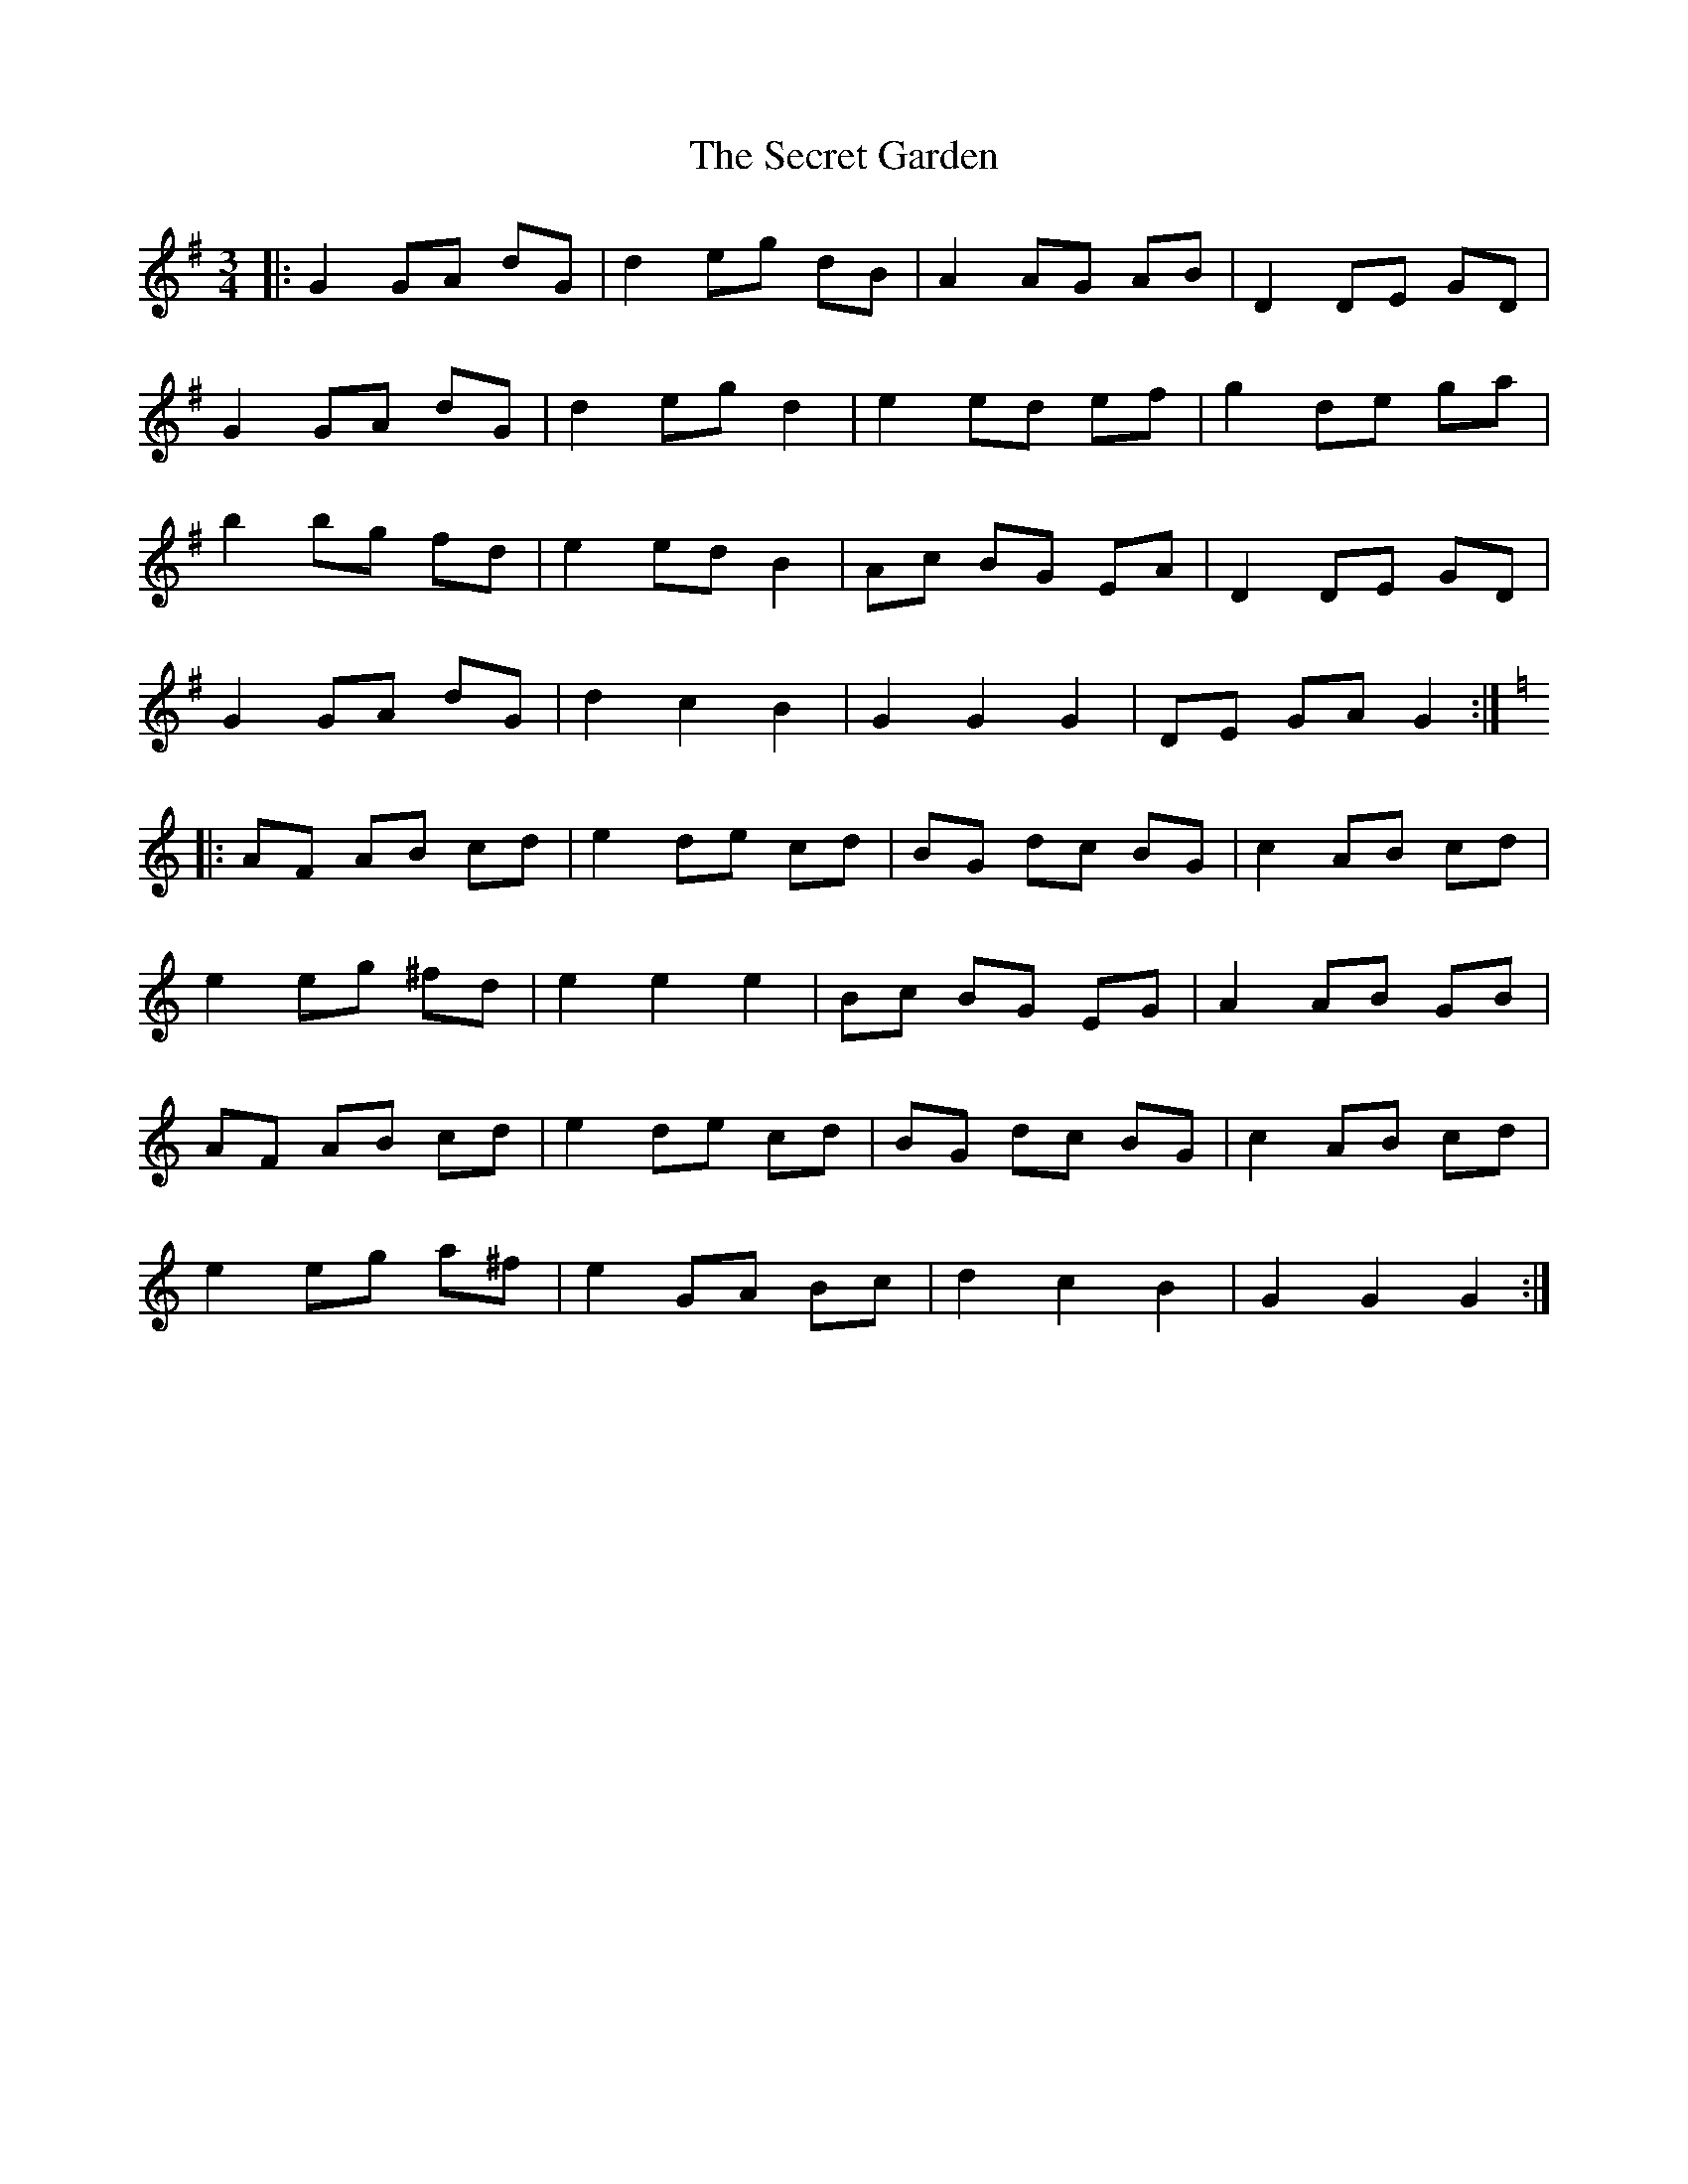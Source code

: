 X: 36463
T: Secret Garden, The
R: waltz
M: 3/4
K: Gmajor
|:G2GA dG|d2 eg dB|A2 AG AB|D2DE GD|
G2GA dG|d2 eg d2|e2 ed ef|g2 de ga|
b2bg fd|e2 ed B2|Ac BG EA|D2DE GD|
G2GA dG|d2 c2 B2|G2G2G2|DE GA G2:|
K: Amin
|:AF AB cd|e2 de cd|BG dc BG|c2 AB cd|
e2eg ^fd|e2 e2e2|Bc BG EG|A2AB GB|
AF AB cd|e2 de cd|BG dc BG|c2 AB cd|
e2eg a^f|e2 GA Bc|d2 c2 B2|G2G2G2:|

